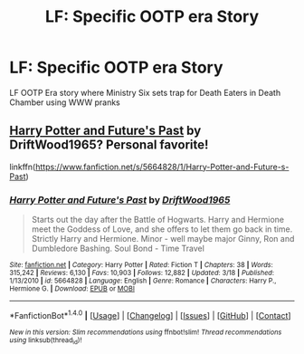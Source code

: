 #+TITLE: LF: Specific OOTP era Story

* LF: Specific OOTP era Story
:PROPERTIES:
:Author: SoulxxBondz
:Score: 6
:DateUnix: 1500070375.0
:DateShort: 2017-Jul-15
:FlairText: Request
:END:
LF OOTP Era story where Ministry Six sets trap for Death Eaters in Death Chamber using WWW pranks


** [[https://www.fanfiction.net/s/5664828/1/Harry-Potter-and-Future-s-Past][Harry Potter and Future's Past]] by DriftWood1965? Personal favorite!

linkffn([[https://www.fanfiction.net/s/5664828/1/Harry-Potter-and-Future-s-Past]])
:PROPERTIES:
:Author: duriel
:Score: 1
:DateUnix: 1500088925.0
:DateShort: 2017-Jul-15
:END:

*** [[http://www.fanfiction.net/s/5664828/1/][*/Harry Potter and Future's Past/*]] by [[https://www.fanfiction.net/u/2036266/DriftWood1965][/DriftWood1965/]]

#+begin_quote
  Starts out the day after the Battle of Hogwarts. Harry and Hermione meet the Goddess of Love, and she offers to let them go back in time. Strictly Harry and Hermione. Minor - well maybe major Ginny, Ron and Dumbledore Bashing. Soul Bond - Time Travel
#+end_quote

^{/Site/: [[http://www.fanfiction.net/][fanfiction.net]] *|* /Category/: Harry Potter *|* /Rated/: Fiction T *|* /Chapters/: 38 *|* /Words/: 315,242 *|* /Reviews/: 6,130 *|* /Favs/: 10,903 *|* /Follows/: 12,882 *|* /Updated/: 3/18 *|* /Published/: 1/13/2010 *|* /id/: 5664828 *|* /Language/: English *|* /Genre/: Romance *|* /Characters/: Harry P., Hermione G. *|* /Download/: [[http://www.ff2ebook.com/old/ffn-bot/index.php?id=5664828&source=ff&filetype=epub][EPUB]] or [[http://www.ff2ebook.com/old/ffn-bot/index.php?id=5664828&source=ff&filetype=mobi][MOBI]]}

--------------

*FanfictionBot*^{1.4.0} *|* [[[https://github.com/tusing/reddit-ffn-bot/wiki/Usage][Usage]]] | [[[https://github.com/tusing/reddit-ffn-bot/wiki/Changelog][Changelog]]] | [[[https://github.com/tusing/reddit-ffn-bot/issues/][Issues]]] | [[[https://github.com/tusing/reddit-ffn-bot/][GitHub]]] | [[[https://www.reddit.com/message/compose?to=tusing][Contact]]]

^{/New in this version: Slim recommendations using/ ffnbot!slim! /Thread recommendations using/ linksub(thread_id)!}
:PROPERTIES:
:Author: FanfictionBot
:Score: 2
:DateUnix: 1500088945.0
:DateShort: 2017-Jul-15
:END:
